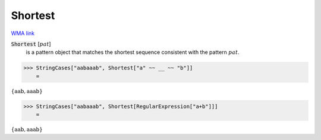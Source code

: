 Shortest
========

`WMA link <https://reference.wolfram.com/language/ref/Shortest.html>`_


:code:`Shortest` [:math:`pat`]
    is a pattern object that matches the shortest sequence consistent with the pattern :math:`pat`.





>>> StringCases["aabaaab", Shortest["a" ~~ __ ~~ "b"]]
    =

:math:`\left\{\text{aab},\text{aaab}\right\}`


>>> StringCases["aabaaab", Shortest[RegularExpression["a+b"]]]
    =

:math:`\left\{\text{aab},\text{aaab}\right\}`


